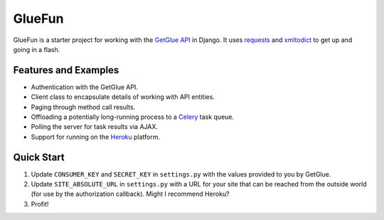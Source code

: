 GlueFun
=======

GlueFun is a starter project for working with the `GetGlue API`_ in Django. It uses requests_ and xmltodict_ to get up and going in a flash.


Features and Examples
---------------------

- Authentication with the GetGlue API.
- Client class to encapsulate details of working with API entities. 
- Paging through method call results.
- Offloading a potentially long-running process to a Celery_ task queue.
- Polling the server for task results via AJAX.
- Support for running on the Heroku_ platform.


Quick Start
-----------

#. Update ``CONSUMER_KEY`` and ``SECRET_KEY`` in ``settings.py`` with the values provided to you by GetGlue.
#. Update ``SITE_ABSOLUTE_URL`` in ``settings.py`` with a URL for your site that can be reached from the outside world (for use by the authorization callback). Might I recommend Heroku?
#. Profit!


.. _GetGlue API: http://www.getglue.com/api
.. _requests: https://github.com/kennethreitz/requests
.. _xmltodict: https://github.com/martinblech/xmltodict
.. _Celery: http://celeryproject.org/
.. _Heroku: http://www.heroku.com

